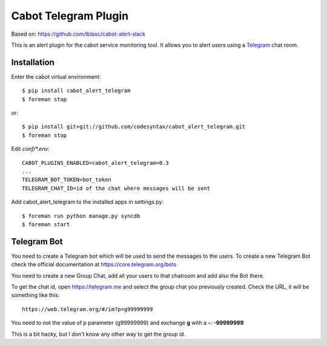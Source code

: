 =====================
Cabot Telegram Plugin
=====================

Based on: https://github.com/lblasc/cabot-alert-slack

This is an alert plugin for the cabot service monitoring tool. It allows you to alert users using a `Telegram`_ chat room.

Installation
==============

Enter the cabot virtual environment::

    $ pip install cabot_alert_telegram
    $ foreman stop


or::


    $ pip install git+git://github.com/codesyntax/cabot_alert_telegram.git
    $ foreman stop


Edit `conf/*.env`::


    CABOT_PLUGINS_ENABLED=cabot_alert_telegram=0.3
    ...
    TELEGRAM_BOT_TOKEN=bot_token
    TELEGRAM_CHAT_ID=id of the chat where messages will be sent


Add cabot_alert_telegram to the installed apps in settings.py::

    $ foreman run python manage.py syncdb
    $ foreman start


Telegram Bot
============

You need to create a Telegram bot which will be used to send the messages to the users. To create a new Telegram Bot check the official documentation at https://core.telegram.org/bots

You need to create a new Group Chat, add all your users to that chatroom and add also the Bot there.

To get the chat id, open https://telegram.me and select the group chat you previously created. Check the URL, it will be something like this::

    https://web.telegram.org/#/im?p=g99999999

You need to not the value of p parameter (g99999999) and exchange **g** with a **-**: **-99999999**

This is a bit hacky, but I don't know any other way to get the group id.


.. _Telegram: https://telegram.org
